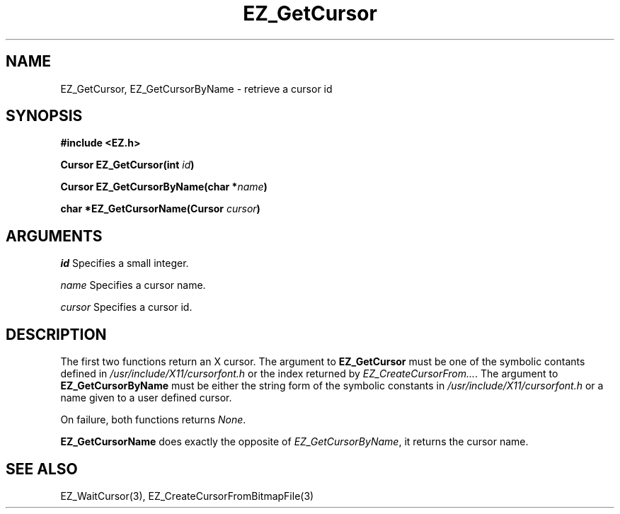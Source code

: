 '\"
'\" Copyright (c) 1997 Maorong Zou
'\" 
.TH EZ_GetCursor "" EZWGL "EZWGL Functions"
.BS
.SH NAME
EZ_GetCursor, EZ_GetCursorByName \- retrieve a cursor id

.SH SYNOPSIS
.nf
.B #include <EZ.h>
.sp
.BI "Cursor  EZ_GetCursor(int " id )
.sp
.BI "Cursor  EZ_GetCursorByName(char *" name )
.sp
.BI "char  *EZ_GetCursorName(Cursor " cursor )

.SH ARGUMENTS
\fIid\fR  Specifies a small integer.
.sp
\fIname\fR Specifies a cursor name.
.sp
\fIcursor\fR Specifies a cursor id.

.SH DESCRIPTION
.PP
The first two functions return an X cursor. The argument
to \fBEZ_GetCursor\fR must be one of the symbolic contants
defined in \fI/usr/include/X11/cursorfont.h\fR or the index
returned by \fIEZ_CreateCursorFrom...\fR.  The argument
to \fBEZ_GetCursorByName\fR must be either the string form
of the symbolic constants in \fI/usr/include/X11/cursorfont.h\fR
or a name given to a user defined cursor. 
.sp
On failure, both functions returns \fINone\fR.
.PP
\fBEZ_GetCursorName\fR does exactly the opposite of 
\fIEZ_GetCursorByName\fR, it returns the cursor name.

.SH "SEE ALSO"
EZ_WaitCursor(3), EZ_CreateCursorFromBitmapFile(3)
.br



